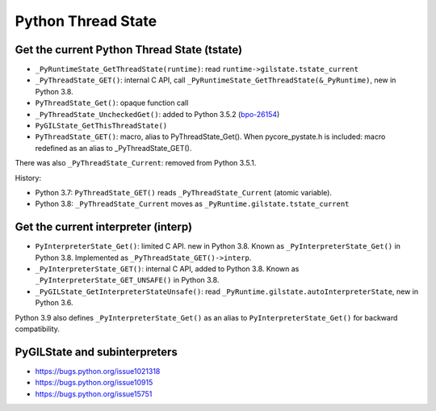 +++++++++++++++++++
Python Thread State
+++++++++++++++++++

Get the current Python Thread State (tstate)
============================================

* ``_PyRuntimeState_GetThreadState(runtime)``:
  read ``runtime->gilstate.tstate_current``
* ``_PyThreadState_GET()``: internal C API,
  call ``_PyRuntimeState_GetThreadState(&_PyRuntime)``, new in Python 3.8.
* ``PyThreadState_Get()``: opaque function call
* ``_PyThreadState_UncheckedGet()``: added to Python 3.5.2
  (`bpo-26154 <https://bugs.python.org/issue26154>`_)
* ``PyGILState_GetThisThreadState()``
* ``PyThreadState_GET()``: macro, alias to PyThreadState_Get().
  When pycore_pystate.h is included: macro redefined as an alias to
  _PyThreadState_GET().

There was also ``_PyThreadState_Current``: removed from Python 3.5.1.

History:

* Python 3.7: ``PyThreadState_GET()`` reads ``_PyThreadState_Current`` (atomic
  variable).
* Python 3.8: ``_PyThreadState_Current`` moves as
  ``_PyRuntime.gilstate.tstate_current``


Get the current interpreter (interp)
====================================

* ``PyInterpreterState_Get()``: limited C API. new in Python 3.8.
  Known as ``_PyInterpreterState_Get()`` in Python 3.8.
  Implemented as ``_PyThreadState_GET()->interp``.
* ``_PyInterpreterState_GET()``: internal C API, added to Python 3.8.
  Known as ``_PyInterpreterState_GET_UNSAFE()`` in Python 3.8.
* ``_PyGILState_GetInterpreterStateUnsafe()``: read
  ``_PyRuntime.gilstate.autoInterpreterState``, new in Python 3.6.

Python 3.9 also defines ``_PyInterpreterState_Get()`` as an alias to
``PyInterpreterState_Get()`` for backward compatibility.


PyGILState and subinterpreters
==============================

* https://bugs.python.org/issue1021318
* https://bugs.python.org/issue10915
* https://bugs.python.org/issue15751
